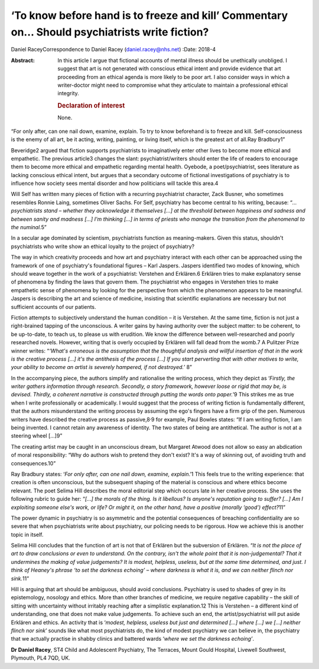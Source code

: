 ==============================================================================================
‘To know before hand is to freeze and kill’ Commentary on… Should psychiatrists write fiction?
==============================================================================================



Daniel RaceyCorrespondence to Daniel Racey (daniel.racey@nhs.net)
:Date: 2018-4

:Abstract:
   In this article I argue that fictional accounts of mental illness
   should be unethically unobliged. I suggest that art is not generated
   with conscious ethical intent and provide evidence that art
   proceeding from an ethical agenda is more likely to be poor art. I
   also consider ways in which a writer-doctor might need to compromise
   what they articulate to maintain a professional ethical integrity.

   .. rubric:: Declaration of interest
      :name: sec_a1

   None.


.. contents::
   :depth: 3
..

“For only after, can one nail down, examine, explain. To try to know
beforehand is to freeze and kill. Self-consciousness is the enemy of all
art, be it acting, writing, painting, or living itself, which is the
greatest art of all.Ray Bradbury1”

Beveridge2 argued that fiction supports psychiatrists to imaginatively
enter other lives to become more ethical and empathetic. The previous
article3 changes the slant: psychiatrist/writers should enter the life
of readers to encourage them to become more ethical and empathetic
regarding mental health. Oyebode, a poet/psychiatrist, sees literature
as lacking conscious ethical intent, but argues that a secondary outcome
of fictional investigations of psychiatry is to influence how society
sees mental disorder and how politicians will tackle this area.4

Will Self has written many pieces of fiction with a recurring
psychiatrist character, Zack Busner, who sometimes resembles Ronnie
Laing, sometimes Oliver Sachs. For Self, psychiatry has become central
to his writing, because: “*… psychiatrists stand – whether they
acknowledge it themselves […] at the threshold between happiness and
sadness and between sanity and madness […] I'm thinking […] in terms of
priests who manage the transition from the phenomenal to the
numinal.*\ 5”

In a secular age dominated by scientism, psychiatrists function as
meaning-makers. Given this status, shouldn't psychiatrists who write
show an ethical loyalty to the project of psychiatry?

The way in which creativity proceeds and how art and psychiatry interact
with each other can be approached using the framework of one of
psychiatry's foundational figures – Karl Jaspers. Jaspers identified two
modes of knowing, which should weave together in the work of a
psychiatrist: Verstehen and Erklären.6 Erklären tries to make
explanatory sense of phenomena by finding the laws that govern them. The
psychiatrist who engages in Verstehen tries to make empathetic sense of
phenomena by looking for the perspective from which the phenomenon
appears to be meaningful. Jaspers is describing the art and science of
medicine, insisting that scientific explanations are necessary but not
sufficient accounts of our patients.

Fiction attempts to subjectively understand the human condition – it is
Verstehen. At the same time, fiction is not just a right-brained tapping
of the unconscious. A writer gains by having authority over the subject
matter: to be coherent, to be up-to-date, to teach us, to please us with
erudition. We know the difference between well-researched and poorly
researched novels. However, writing that is overly occupied by Erklären
will fall dead from the womb.7 A Pulitzer Prize winner writes: “*‘What's
erroneous is the assumption that the thoughtful analysis and willful
insertion of that in the work is the creative process […] it's the
antithesis of the process […] If you start perverting that with other
motives to write, your ability to become an artist is severely hampered,
if not destroyed.’* 8”

In the accompanying piece, the authors simplify and rationalise the
writing process, which they depict as ‘\ *Firstly, the writer gathers
information through research. Secondly, a story framework, however loose
or rigid that may be, is devised. Thirdly, a coherent narrative is
constructed through putting the words onto paper.*\ ’9 This strikes me
as true when I write professionally or academically. I would suggest
that the process of writing fiction is fundamentally different, that the
authors misunderstand the writing process by assuming the ego's fingers
have a firm grip of the pen. Numerous writers have described the
creative process as passive,8\ :sup:`,`\ 9 for example, Paul Bowles
states: “If I am writing fiction, I am being invented. I cannot retain
any awareness of identity. The two states of being are antithetical. The
author is not at a steering wheel […]9”

The creating artist may be caught in an unconscious dream, but Margaret
Atwood does not allow so easy an abdication of moral responsibility:
“Why do authors wish to pretend they don't exist? It's a way of skinning
out, of avoiding truth and consequences.10”

Ray Bradbury states: ‘\ *For only after, can one nail down, examine,
explain*.’1 This feels true to the writing experience: that creation is
often unconscious, but the subsequent shaping of the material is
conscious and where ethics become relevant. The poet Selima Hill
describes the moral editorial step which occurs late in her creative
process. She uses the following rubric to guide her: “*[…] the morals of
the thing. Is it libellous? Is anyone's reputation going to suffer? […]
Am I exploiting someone else's work, or life? Or might it, on the other
hand, have a positive (morally ‘good’) effect?*\ 11”

The power dynamic in psychiatry is so asymmetric and the potential
consequences of breaching confidentiality are so severe that when
psychiatrists write about psychiatry, our policing needs to be rigorous.
How we achieve this is another topic in itself.

Selima Hill concludes that the function of art is not that of Erklären
but the subversion of Erklären. “*It is not the place of art to draw
conclusions or even to understand. On the contrary, isn't the whole
point that it is non-judgemental? That it undermines the making of value
judgements? It is modest, helpless, useless, but at the same time
determined, and just. I think of Heaney's phrase ‘to set the darkness
echoing’ – where darkness is what it is, and we can neither flinch nor
sink.*\ 11”

Hill is arguing that art should be ambiguous, should avoid conclusions.
Psychiatry is used to shades of grey in its epistemology, nosology and
ethics. More than other branches of medicine, we require negative
capability – the skill of sitting with uncertainty without irritably
reaching after a simplistic explanation.12 This is Verstehen – a
different kind of understanding, one that does not make value
judgements. To achieve such an end, the artist/psychiatrist will put
aside Erklären and ethics. An activity that is ‘\ *modest, helpless,
useless but just and determined […] where […] we […] neither flinch nor
sink*\ ’ sounds like what most psychiatrists do, the kind of modest
psychiatry we can believe in, the psychiatry that we actually practise
in shabby clinics and battered wards ‘\ *where we set the darkness
echoing’*.

**Dr Daniel Racey**, ST4 Child and Adolescent Psychiatry, The Terraces,
Mount Gould Hospital, Livewell Southwest, Plymouth, PL4 7QD, UK.
